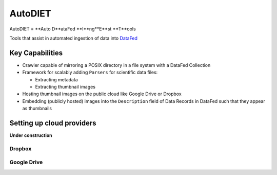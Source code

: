 AutoDIET
========
AutoDIET = **Auto D**ataFed **I**ng**E**st **T**ools

Tools that assist in automated ingestion of data into `DataFed <https://datafed.ornl.gov>`_

Key Capabilities
~~~~~~~~~~~~~~~~
* Crawler capable of mirroring a POSIX directory in a file system with a DataFed Collection
* Framework for scalably adding ``Parsers`` for scientific data files:

  * Extracting metadata
  * Extracting thumbnail images
* Hosting thumbnail images on the public cloud like Google Drive or Dropbox
* Embedding (publicly hosted) images into the ``Description`` field of Data Records in DataFed
  such that they appear as thumbnails

Setting up cloud providers
~~~~~~~~~~~~~~~~~~~~~~~~~~
**Under construction**


Dropbox
-------

Google Drive
------------

